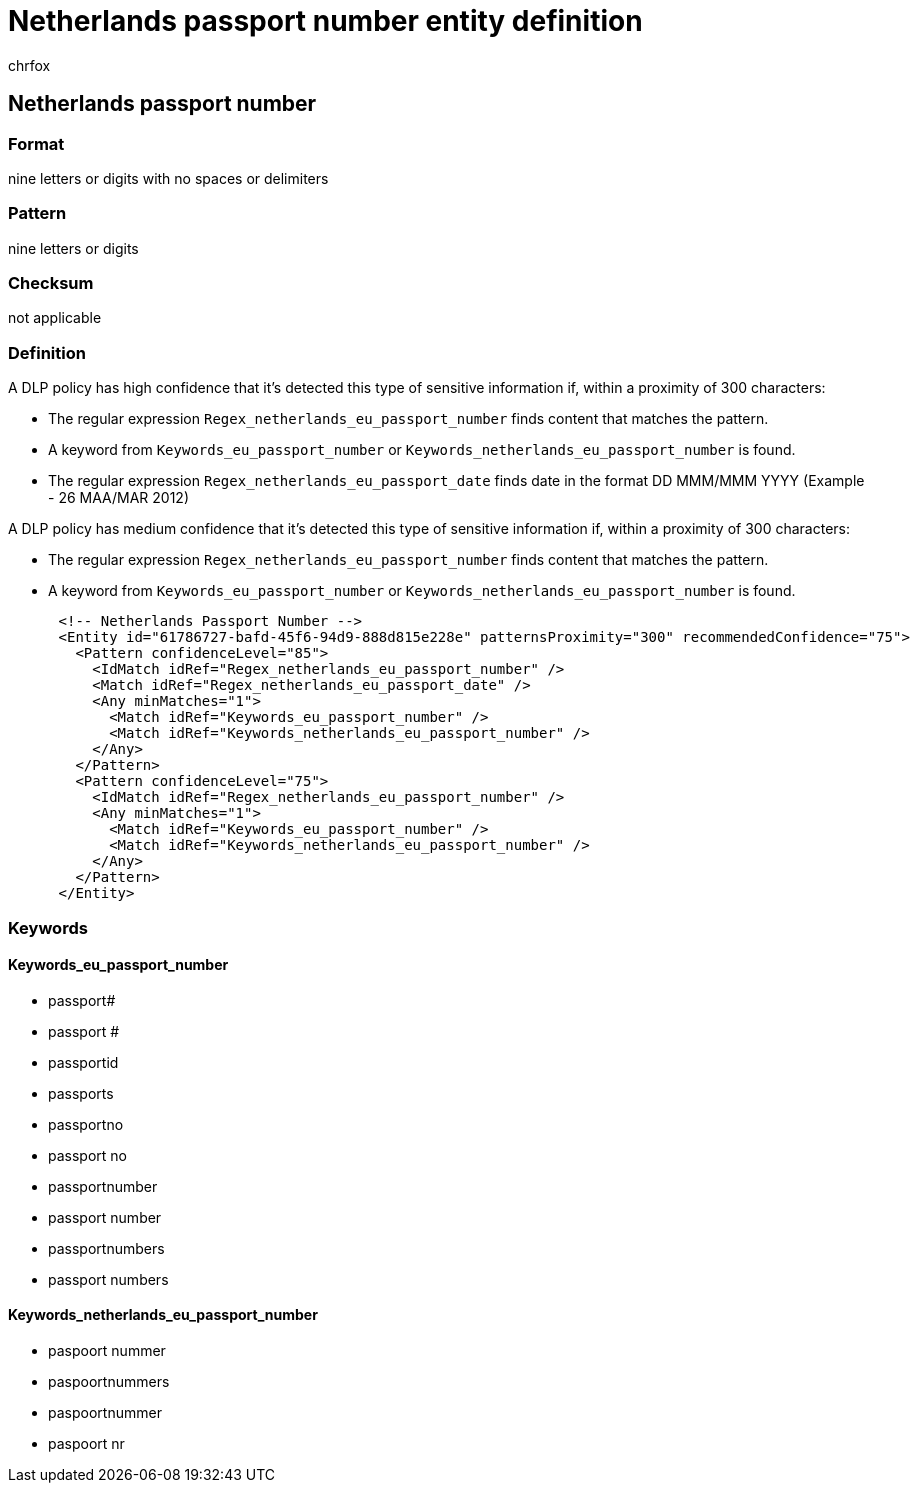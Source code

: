 = Netherlands passport number entity definition
:audience: Admin
:author: chrfox
:description: Netherlands passport number sensitive information type entity definition.
:f1.keywords: ["CSH"]
:f1_keywords: ["ms.o365.cc.UnifiedDLPRuleContainsSensitiveInformation"]
:feedback_system: None
:hideEdit: true
:manager: laurawi
:ms.author: chrfox
:ms.collection: ["M365-security-compliance"]
:ms.date:
:ms.localizationpriority: medium
:ms.service: O365-seccomp
:ms.topic: reference
:recommendations: false
:search.appverid: MET150

== Netherlands passport number

=== Format

nine letters or digits with no spaces or delimiters

=== Pattern

nine letters or digits

=== Checksum

not applicable

=== Definition

A DLP policy has high confidence that it's detected this type of sensitive information if, within a proximity of 300 characters:

* The regular expression `Regex_netherlands_eu_passport_number` finds content that matches the pattern.
* A keyword from `Keywords_eu_passport_number` or `Keywords_netherlands_eu_passport_number` is found.
* The regular expression `Regex_netherlands_eu_passport_date` finds date in the format  DD MMM/MMM YYYY (Example - 26 MAA/MAR 2012)

A DLP policy has medium confidence that it's detected this type of sensitive information if, within a proximity of 300 characters:

* The regular expression `Regex_netherlands_eu_passport_number` finds content that matches the pattern.
* A keyword from `Keywords_eu_passport_number` or `Keywords_netherlands_eu_passport_number` is found.

[,xml]
----
      <!-- Netherlands Passport Number -->
      <Entity id="61786727-bafd-45f6-94d9-888d815e228e" patternsProximity="300" recommendedConfidence="75">
        <Pattern confidenceLevel="85">
          <IdMatch idRef="Regex_netherlands_eu_passport_number" />
          <Match idRef="Regex_netherlands_eu_passport_date" />
          <Any minMatches="1">
            <Match idRef="Keywords_eu_passport_number" />
            <Match idRef="Keywords_netherlands_eu_passport_number" />
          </Any>
        </Pattern>
        <Pattern confidenceLevel="75">
          <IdMatch idRef="Regex_netherlands_eu_passport_number" />
          <Any minMatches="1">
            <Match idRef="Keywords_eu_passport_number" />
            <Match idRef="Keywords_netherlands_eu_passport_number" />
          </Any>
        </Pattern>
      </Entity>
----

=== Keywords

==== Keywords_eu_passport_number

* passport#
* passport #
* passportid
* passports
* passportno
* passport no
* passportnumber
* passport number
* passportnumbers
* passport numbers

==== Keywords_netherlands_eu_passport_number

* paspoort nummer
* paspoortnummers
* paspoortnummer
* paspoort nr

